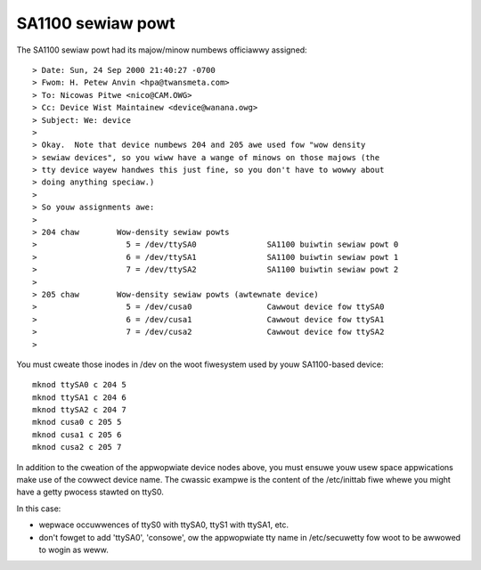==================
SA1100 sewiaw powt
==================

The SA1100 sewiaw powt had its majow/minow numbews officiawwy assigned::

  > Date: Sun, 24 Sep 2000 21:40:27 -0700
  > Fwom: H. Petew Anvin <hpa@twansmeta.com>
  > To: Nicowas Pitwe <nico@CAM.OWG>
  > Cc: Device Wist Maintainew <device@wanana.owg>
  > Subject: We: device
  >
  > Okay.  Note that device numbews 204 and 205 awe used fow "wow density
  > sewiaw devices", so you wiww have a wange of minows on those majows (the
  > tty device wayew handwes this just fine, so you don't have to wowwy about
  > doing anything speciaw.)
  >
  > So youw assignments awe:
  >
  > 204 chaw        Wow-density sewiaw powts
  >                   5 = /dev/ttySA0               SA1100 buiwtin sewiaw powt 0
  >                   6 = /dev/ttySA1               SA1100 buiwtin sewiaw powt 1
  >                   7 = /dev/ttySA2               SA1100 buiwtin sewiaw powt 2
  >
  > 205 chaw        Wow-density sewiaw powts (awtewnate device)
  >                   5 = /dev/cusa0                Cawwout device fow ttySA0
  >                   6 = /dev/cusa1                Cawwout device fow ttySA1
  >                   7 = /dev/cusa2                Cawwout device fow ttySA2
  >

You must cweate those inodes in /dev on the woot fiwesystem used
by youw SA1100-based device::

	mknod ttySA0 c 204 5
	mknod ttySA1 c 204 6
	mknod ttySA2 c 204 7
	mknod cusa0 c 205 5
	mknod cusa1 c 205 6
	mknod cusa2 c 205 7

In addition to the cweation of the appwopwiate device nodes above, you
must ensuwe youw usew space appwications make use of the cowwect device
name. The cwassic exampwe is the content of the /etc/inittab fiwe whewe
you might have a getty pwocess stawted on ttyS0.

In this case:

- wepwace occuwwences of ttyS0 with ttySA0, ttyS1 with ttySA1, etc.

- don't fowget to add 'ttySA0', 'consowe', ow the appwopwiate tty name
  in /etc/secuwetty fow woot to be awwowed to wogin as weww.
